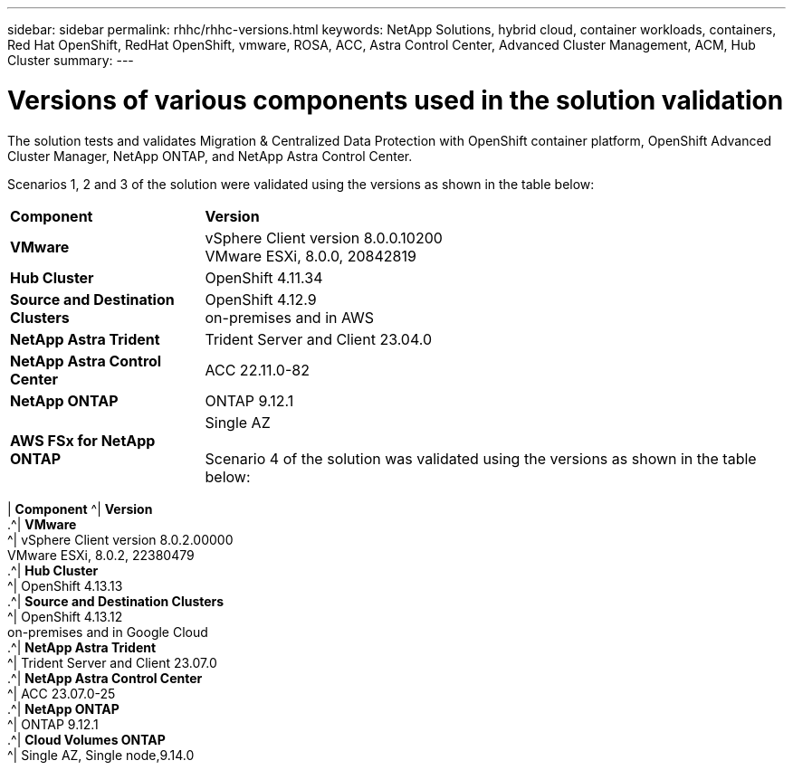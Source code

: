 ---
sidebar: sidebar
permalink: rhhc/rhhc-versions.html
keywords: NetApp Solutions, hybrid cloud, container workloads, containers, Red Hat OpenShift, RedHat OpenShift, vmware, ROSA, ACC, Astra Control Center, Advanced Cluster Management, ACM, Hub Cluster
summary:
---

= Versions of various components used in the solution validation
:hardbreaks:
:nofooter:
:icons: font
:linkattrs:
:imagesdir: ./../media/

[.lead]
The solution tests and validates Migration & Centralized Data Protection with OpenShift container platform, OpenShift Advanced Cluster Manager, NetApp ONTAP, and NetApp Astra Control Center.

Scenarios 1, 2 and 3 of the solution were validated using the versions as shown in the table below:

[width=100%, cols="25%, 75%", frame=none, grid=rows]
|===
| *Component* ^| *Version* 
//
.^| *VMware*
^| vSphere Client version 8.0.0.10200
VMware ESXi, 8.0.0, 20842819
//
.^| *Hub Cluster*
^| OpenShift 4.11.34
//
.^| *Source and Destination Clusters*
^| OpenShift 4.12.9
on-premises and in AWS
//
//
.^| *NetApp Astra Trident*
^| Trident Server and Client 23.04.0
//
//
.^| *NetApp Astra Control Center*
^| ACC 22.11.0-82
//
.^| *NetApp ONTAP*
^| ONTAP 9.12.1
//
.^| *AWS FSx for NetApp ONTAP*
^| Single AZ
//

Scenario 4 of the solution was validated using the versions as shown in the table below:
|===
[width=100%, cols="25%, 75%", frame=none, grid=rows]
| *Component* ^| *Version* 
//
.^| *VMware*
^| vSphere Client version 8.0.2.00000
VMware ESXi, 8.0.2, 22380479
//
.^| *Hub Cluster*
^| OpenShift 4.13.13
//
.^| *Source and Destination Clusters*
^| OpenShift 4.13.12
on-premises and in Google Cloud
//
//
.^| *NetApp Astra Trident*
^| Trident Server and Client 23.07.0
//
//
.^| *NetApp Astra Control Center*
^| ACC 23.07.0-25
//
.^| *NetApp ONTAP*
^| ONTAP 9.12.1
//
.^| *Cloud Volumes ONTAP*
^| Single AZ, Single node,9.14.0
//